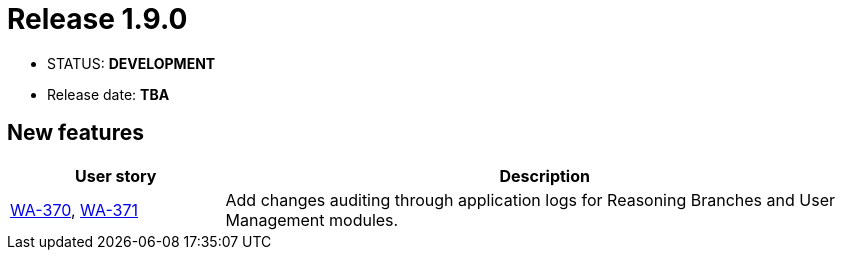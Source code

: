 :release_version: 1.9.0

= Release {release_version}

- STATUS: *DEVELOPMENT*
- Release date: *TBA*

// --------------------------------------------------------------------

== New features

[cols="1,3",options="header"]
|===
|User story
|Description

|https://youtrack.silenteight.com/issue/WA-370[WA-370], https://youtrack.silenteight.com/issue/WA-371[WA-371]
|Add changes auditing through application logs for Reasoning Branches and User Management modules.
|===
